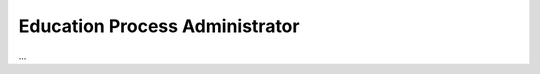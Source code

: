 .. _education_process_administrator:

Education Process Administrator
================================

...
